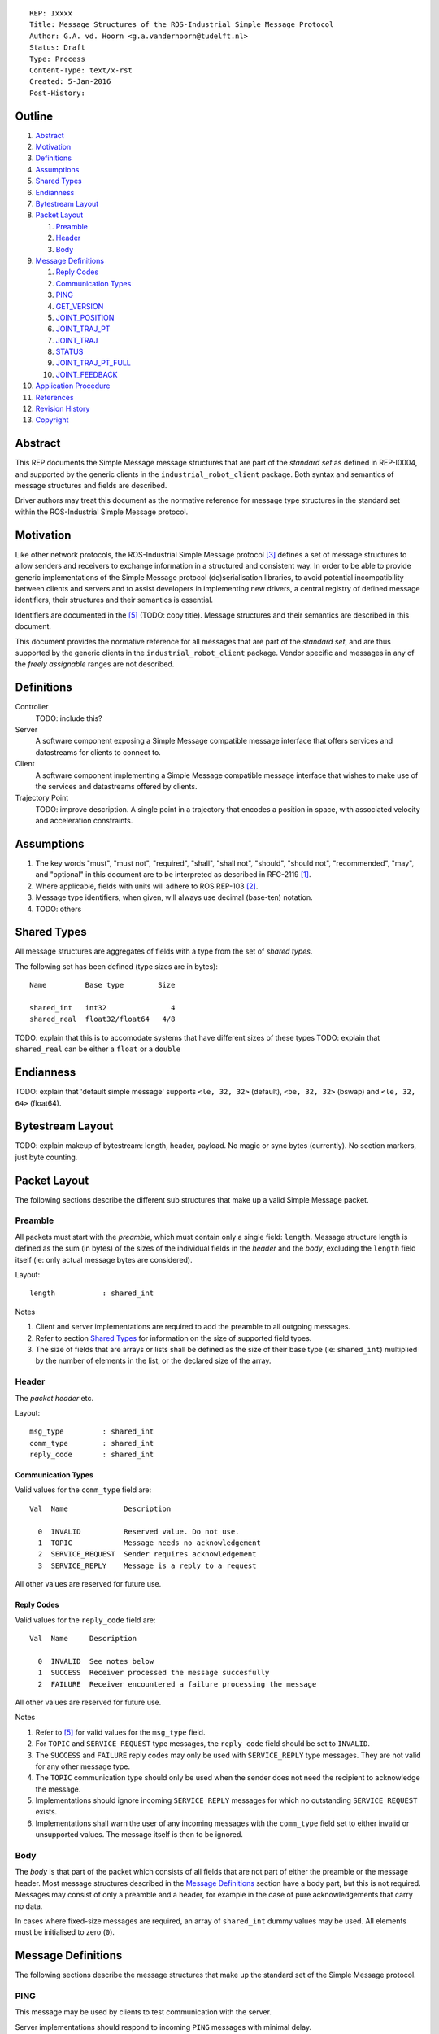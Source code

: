 ::

  REP: Ixxxx
  Title: Message Structures of the ROS-Industrial Simple Message Protocol
  Author: G.A. vd. Hoorn <g.a.vanderhoorn@tudelft.nl>
  Status: Draft
  Type: Process
  Content-Type: text/x-rst
  Created: 5-Jan-2016
  Post-History: 


Outline
=======

#. Abstract_
#. Motivation_
#. Definitions_
#. Assumptions_
#. `Shared Types`_
#. Endianness_
#. `Bytestream Layout`_
#. `Packet Layout`_

   #. Preamble_
   #. Header_
   #. Body_

#. `Message Definitions`_

   #. `Reply Codes`_
   #. `Communication Types`_
   #. PING_
   #. GET_VERSION_
   #. JOINT_POSITION_
   #. JOINT_TRAJ_PT_
   #. JOINT_TRAJ_
   #. STATUS_
   #. JOINT_TRAJ_PT_FULL_
   #. JOINT_FEEDBACK_

#. `Application Procedure`_
#. References_
#. `Revision History`_
#. Copyright_


Abstract
========

This REP documents the Simple Message message structures that are part
of the *standard set* as defined in REP-I0004, and supported by the
generic clients in the ``industrial_robot_client`` package. Both
syntax and semantics of message structures and fields are described.

Driver authors may treat this document as the normative reference for
message type structures in the standard set within the ROS-Industrial
Simple Message protocol.


Motivation
==========

Like other network protocols, the ROS-Industrial Simple Message
protocol [#simple_message]_ defines a set of message structures to
allow senders and receivers to exchange information in a structured
and consistent way. In order to be able to provide generic
implementations of the Simple Message protocol (de)serialisation
libraries, to avoid potential incompatibility between clients and
servers and to assist developers in implementing new drivers, a
central registry of defined message identifiers, their structures and
their semantics is essential.

Identifiers are documented in the [#REP-I0004]_ (TODO: copy title).
Message structures and their semantics are described in this document.

This document provides the normative reference for all messages that
are part of the *standard set*, and are thus supported by the generic
clients in the ``industrial_robot_client`` package. Vendor specific
and messages in any of the *freely assignable* ranges are not
described.


Definitions
===========

Controller
    TODO: include this?
Server
    A software component exposing a Simple Message compatible message
    interface that offers services and datastreams for clients to
    connect to.
Client
    A software component implementing a Simple Message compatible
    message interface that wishes to make use of the services and
    datastreams offered by clients.
Trajectory Point
    TODO: improve description. A single point in a trajectory that
    encodes a position in space, with associated velocity and
    acceleration constraints.


Assumptions
===========

#. The key words "must", "must not", "required", "shall", "shall not",
   "should", "should not", "recommended",  "may", and "optional" in this
   document are to be interpreted as described in RFC-2119 [#RFC2119]_.
#. Where applicable, fields with units will adhere to ROS REP-103 [#REP103]_.
#. Message type identifiers, when given, will always use decimal (base-ten)
   notation.
#. TODO: others


Shared Types
============

All message structures are aggregates of fields with a type from the set of
*shared types*. 

The following set has been defined (type sizes are in bytes)::

  Name         Base type        Size

  shared_int   int32               4
  shared_real  float32/float64   4/8

TODO: explain that this is to accomodate systems that have different sizes of
these types
TODO: explain that ``shared_real`` can be either a ``float`` or a ``double``


Endianness
==========

TODO: explain that 'default simple message' supports ``<le, 32, 32>`` (default),
``<be, 32, 32>`` (bswap) and ``<le, 32, 64>`` (float64).


Bytestream Layout
=================

TODO: explain makeup of bytestream: length, header, payload. No magic or sync
bytes (currently). No section markers, just byte counting.


Packet Layout
=============

The following sections describe the different sub structures that make up
a valid Simple Message packet.


Preamble
--------

All packets must start with the *preamble*, which must contain only a single
field: ``length``. Message structure length is defined as the sum (in bytes)
of the sizes of the individual fields in the *header* and the *body*,
excluding the ``length`` field itself (ie: only actual message bytes are
considered).

Layout::

  length           : shared_int

Notes

#. Client and server implementations are required to add the preamble to all
   outgoing messages.
#. Refer to section `Shared Types`_ for information on the size of supported
   field types.
#. The size of fields that are arrays or lists shall be defined as the size
   of their base type (ie: ``shared_int``) multiplied by the number of
   elements in the list, or the declared size of the array.


Header
------

The *packet header* etc.

Layout::

  msg_type         : shared_int
  comm_type        : shared_int
  reply_code       : shared_int

Communication Types
^^^^^^^^^^^^^^^^^^^

Valid values for the ``comm_type`` field are::

  Val  Name             Description

    0  INVALID          Reserved value. Do not use.
    1  TOPIC            Message needs no acknowledgement
    2  SERVICE_REQUEST  Sender requires acknowledgement
    3  SERVICE_REPLY    Message is a reply to a request

All other values are reserved for future use.

Reply Codes
^^^^^^^^^^^

Valid values for the ``reply_code`` field are::

  Val  Name     Description

    0  INVALID  See notes below
    1  SUCCESS  Receiver processed the message succesfully
    2  FAILURE  Receiver encountered a failure processing the message

All other values are reserved for future use.

Notes

#. Refer to [#REP-I0004]_ for valid values for the ``msg_type`` field.
#. For ``TOPIC`` and ``SERVICE_REQUEST`` type messages, the ``reply_code``
   field should be set to ``INVALID``.
#. The ``SUCCESS`` and ``FAILURE`` reply codes may only be used with
   ``SERVICE_REPLY`` type messages. They are not valid for any other
   message type.
#. The ``TOPIC`` communication type should only be used when the sender does
   not need the recipient to acknowledge the message.
#. Implementations should ignore incoming ``SERVICE_REPLY`` messages for
   which no outstanding ``SERVICE_REQUEST`` exists.
#. Implementations shall warn the user of any incoming messages with the
   ``comm_type`` field set to either invalid or unsupported values. The
   message itself is then to be ignored.


Body
----

The *body* is that part of the packet which consists of all fields that are
not part of either the preamble or the message header. Most message structures
described in the `Message Definitions`_ section have a body part, but this is
not required. Messages may consist of only a preamble and a header, for
example in the case of pure acknowledgements that carry no data.

In cases where fixed-size messages are required, an array of ``shared_int``
dummy values may be used. All elements must be initialised to zero (``0``).


Message Definitions
===================

The following sections describe the message structures that make up
the standard set of the Simple Message protocol.


PING
----

This message may be used by clients to test communication with the server.

Server implementations should respond to incoming ``PING`` messages with
minimal delay.

Message type: *synchronous service*

Assigned identifier (see [#REP-I0004]_): 1

Request::

  Preamble
  Header
  data             : shared_int[10]

Reply::

  Preamble
  Header
  data             : shared_int[10]

Notes

#. The contents of ``data`` is to be ignored by both client and server.
#. All elements in ``data`` must be initialised to zero (``0``).


GET_VERSION
-----------

Allows clients to determine the specific version of a server implementation
running on the remote system.

Message type: *synchronous service*

Assigned identifier (see [#REP-I0004]_): 2

Request::

  Preamble
  Header

Reply::

  Preamble
  Header
  major            : shared_int
  minor            : shared_int
  patch            : shared_int

Notes

#. Fields not used by the server shall be set to zero (``0``).
#. Server implementations may return alphanumeric version info in any of the
   ``major``, ``minor`` or ``patch`` fields, but this may result in rendering
   artefacts on the client side. The generic clients in
   ``industrial_robot_client`` will always interpret these fields as signed
   integers.


JOINT_POSITION
--------------

Description.

Only used for relaying server state, NOT for enqueueing trajectory points.

One of the two message used for broadcasting joint states

Message type: *asynchronous publication*

Assigned identifier (see [#REP-I0004]_): 10

Msg::

  Preamble
  Header
  sequence         : shared_int
  joint_data       : shared_real[10]

Valid values for the ``sequence`` field are::

  Val  Name                        Description

    N                              Index into current trajectory
   -1  START_TRAJECTORY_DOWNLOAD   Downloading drivers only: signals start
   -2  START_TRAJECOTRY_STREAMING  TODO (typo is on purpose)
   -3  END_TRAJECTORY              Downloading drivers only: signals end
   -4  STOP_TRAJECTORY             TODO

Notes

#. Elements of ``joint_data`` that are not used must be initialised to zero
   (``0``) by the sender.
#. The size of the ``joint_data`` array is ``10``, even if the server
   implementation does not need that many elements (fi because it only has 6
   joints).
#. Driver authors must abort any motion executing on the controller on receipt
   of a message with ``sequence`` set to ``STOP_TRAJECTORY``.
#. Server behaviour is undefined for trajectory points that arrive
   out-of-order (ie: ``seq(msg_n) < seq(msg_n-1)``).
#. TODO


JOINT_TRAJ_PT
-------------

Clients may use this message to enqueue trajectory points for execution on
the server.

Message type: *synchronous service*

Assigned identifier (see [#REP-I0004]_): 11

Msg::

  Preamble
  Header
  sequence         : shared_int
  joint_data       : shared_real[10]
  velocity         : shared_real
  duration         : shared_real

Reply::

  Preamble
  Header
  dummy_data       : shared_real[10]

Notes

#. See `JOINT_POSITION`_ for valid values for ``sequence``.
#. TODO: ``joint_data`` is een array van joint angles in radians.
#. TODO: een server ACK is alleen een ACK van de enqueuing operation, NIET
   van de reachability of execution completion. Daar is ``STATUS`` voor.
#. TODO: vaak zal ``velocity`` de inverse zijn van ``duration``. Driver
   authors may use which ever is more convenient to map onto motion controller
   primitives.
#. TODO: problem with 'velocity': is that max velocity over segment, average
   velocity, or does it encode desired state of manipulator at a specific point
   in time?
#. TODO: 'duration' only makes sense when it encodes total motion execution
   time for the segment defined by ``(p_n; p_n+1)``.


JOINT_TRAJ
----------

Used to encode entire ROS ``JointTrajectory`` messages.

Deprecated.

Message type: *synchronous service*

Assigned identifier (see [#REP-I0004]_): 12

Msg::

  Header
  sequence         : shared_int
  TODO

Reply::

  Header

Notes

#. None


STATUS
------

Description.

Also: ``ROBOT_STATUS``. Not for joint states.

Message type: *asynchronous publication*

Assigned identifier (see [#REP-I0004]_): 13

Msg::

  Preamble
  Header
  drives_powered   : shared_int
  e_stopped        : shared_int
  error_code       : shared_int
  in_error         : shared_int
  in_motion        : shared_int
  mode             : shared_int
  motion_possible  : shared_int

The fields ``drives_powered``, ``e_stopped``, ``in_error``,
``in_motion`` and ``motion_possible`` are treated as tri-states. Valid values
are::

  Val  Name     Description

   -1  UNKNOWN  -
    0  ON       Also encodes TRUE, ENABLED or HIGH
    1  OFF      Also encodes FALSE, DISABLED or LOW

All other values are reserved for future use.

Valid values for ``mode`` are::

  Val  Name     Description

   -1  UNKNOWN  -
    1  MANUAL   Controller is in ISO 10218-1 'manual' mode
    2  AUTO     Controller is in ISO 10218-1 'automatic' mode

All other values are reserved for future use.

Notes

#. The ``error_code`` field should be used to store the numerical
   representation (id, number or code) of the error that caused the robot to
   go into an error mode.


JOINT_TRAJ_PT_FULL
------------------

Meant to be an almost 1-to-1 copy of the ROS ``JointTrajectoryPoint`` message
type. But without the ``names`` field (we rely on indices).

TODO: extend.

Message type: *synchronous service*

Assigned identifier (see [#REP-I0004]_): 14

Msg::

  Preamble
  Header
  robot_id         : shared_int
  sequence         : shared_int
  valid_fields     : shared_int
  time             : shared_real
  positions        : shared_real[10]
  velocities       : shared_real[10]
  accelerations    : shared_real[10]

Reply::

  Preamble
  Header
  dummy_data       : shared_real[10]

Defined bit positions in ``valid_fields`` are::

  Pos  Name          Description

    0  TIME          The 'time' field contains valid data
    1  POSITION      The 'positions' field contains valid data
    2  VELOCITY      The 'velocities' field contains valid data
    3  ACCELERATION  The 'accelerations' field contains valid data

All other positions are reserved for future use.

TODO: bit position counting is from LSB.

Notes

#. See `JOINT_POSITION`_ for valid values for ``sequence``.


JOINT_FEEDBACK
--------------

Only used for broadcasting server state.

Supports multiple motion groups.

Message type: *asynchronous publication*

Assigned identifier (see [#REP-I0004]_): 15

Msg::

  Preamble
  Header
  robot_id         : shared_int
  valid_fields     : shared_int
  time             : shared_real
  positions        : shared_real[10]
  velocities       : shared_real[10]
  accelerations    : shared_real[10]

Notes

#. See `JOINT_TRAJ_PT_FULL`_ for defined bit positions in ``valid_fields``.


Application Procedure
=====================

TODO.


References
==========

.. [#RFC2119] Key words for use in RFCs to Indicate Requirement Levels, on-line, retrieved 5 October 2015
   (https://tools.ietf.org/html/rfc2119)
.. [#REP103] Standard Units of Measure and Coordinate Conventions, on-line, retrieved 5 October 2015
   (https://github.com/ros-infrastructure/rep/blob/cde09a4b18eea68ca37c4ab2d1b70d7ce7a5738c/rep-0103.rst)
.. [#simple_message] ROS-Industrial simple_message package, ROS Wiki, on-line, retrieved 5 October 2015
   (http://wiki.ros.org/simple_message)
.. [#rosi_ml] ROS-Industrial mailing list (Google Group)
   (https://groups.google.com/forum/?fromgroups#!forum/swri-ros-pkg-dev)
.. [#REP-I0004] REP-I0004 - Assigned Message Identifiers for the Simple Message Protocol, on-line, retrieved 5 October 2015
   (https://github.com/ros-industrial/rep/blob/7894644f4937c1d910b3e55ad4494788637f89ef/rep-I0004.rst)


Revision History
================

::

  2016-Jan-5   Initial revision


Copyright
=========

This document has been placed in the public domain.
